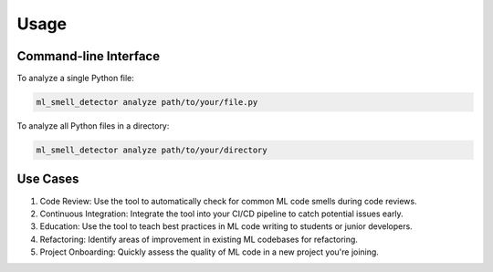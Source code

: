 Usage
=====

Command-line Interface
----------------------

To analyze a single Python file:

.. code-block:: bash

   ml_smell_detector analyze path/to/your/file.py

To analyze all Python files in a directory:

.. code-block:: bash

   ml_smell_detector analyze path/to/your/directory



Use Cases
---------

1. Code Review: Use the tool to automatically check for common ML code smells during code reviews.
2. Continuous Integration: Integrate the tool into your CI/CD pipeline to catch potential issues early.
3. Education: Use the tool to teach best practices in ML code writing to students or junior developers.
4. Refactoring: Identify areas of improvement in existing ML codebases for refactoring.
5. Project Onboarding: Quickly assess the quality of ML code in a new project you're joining.